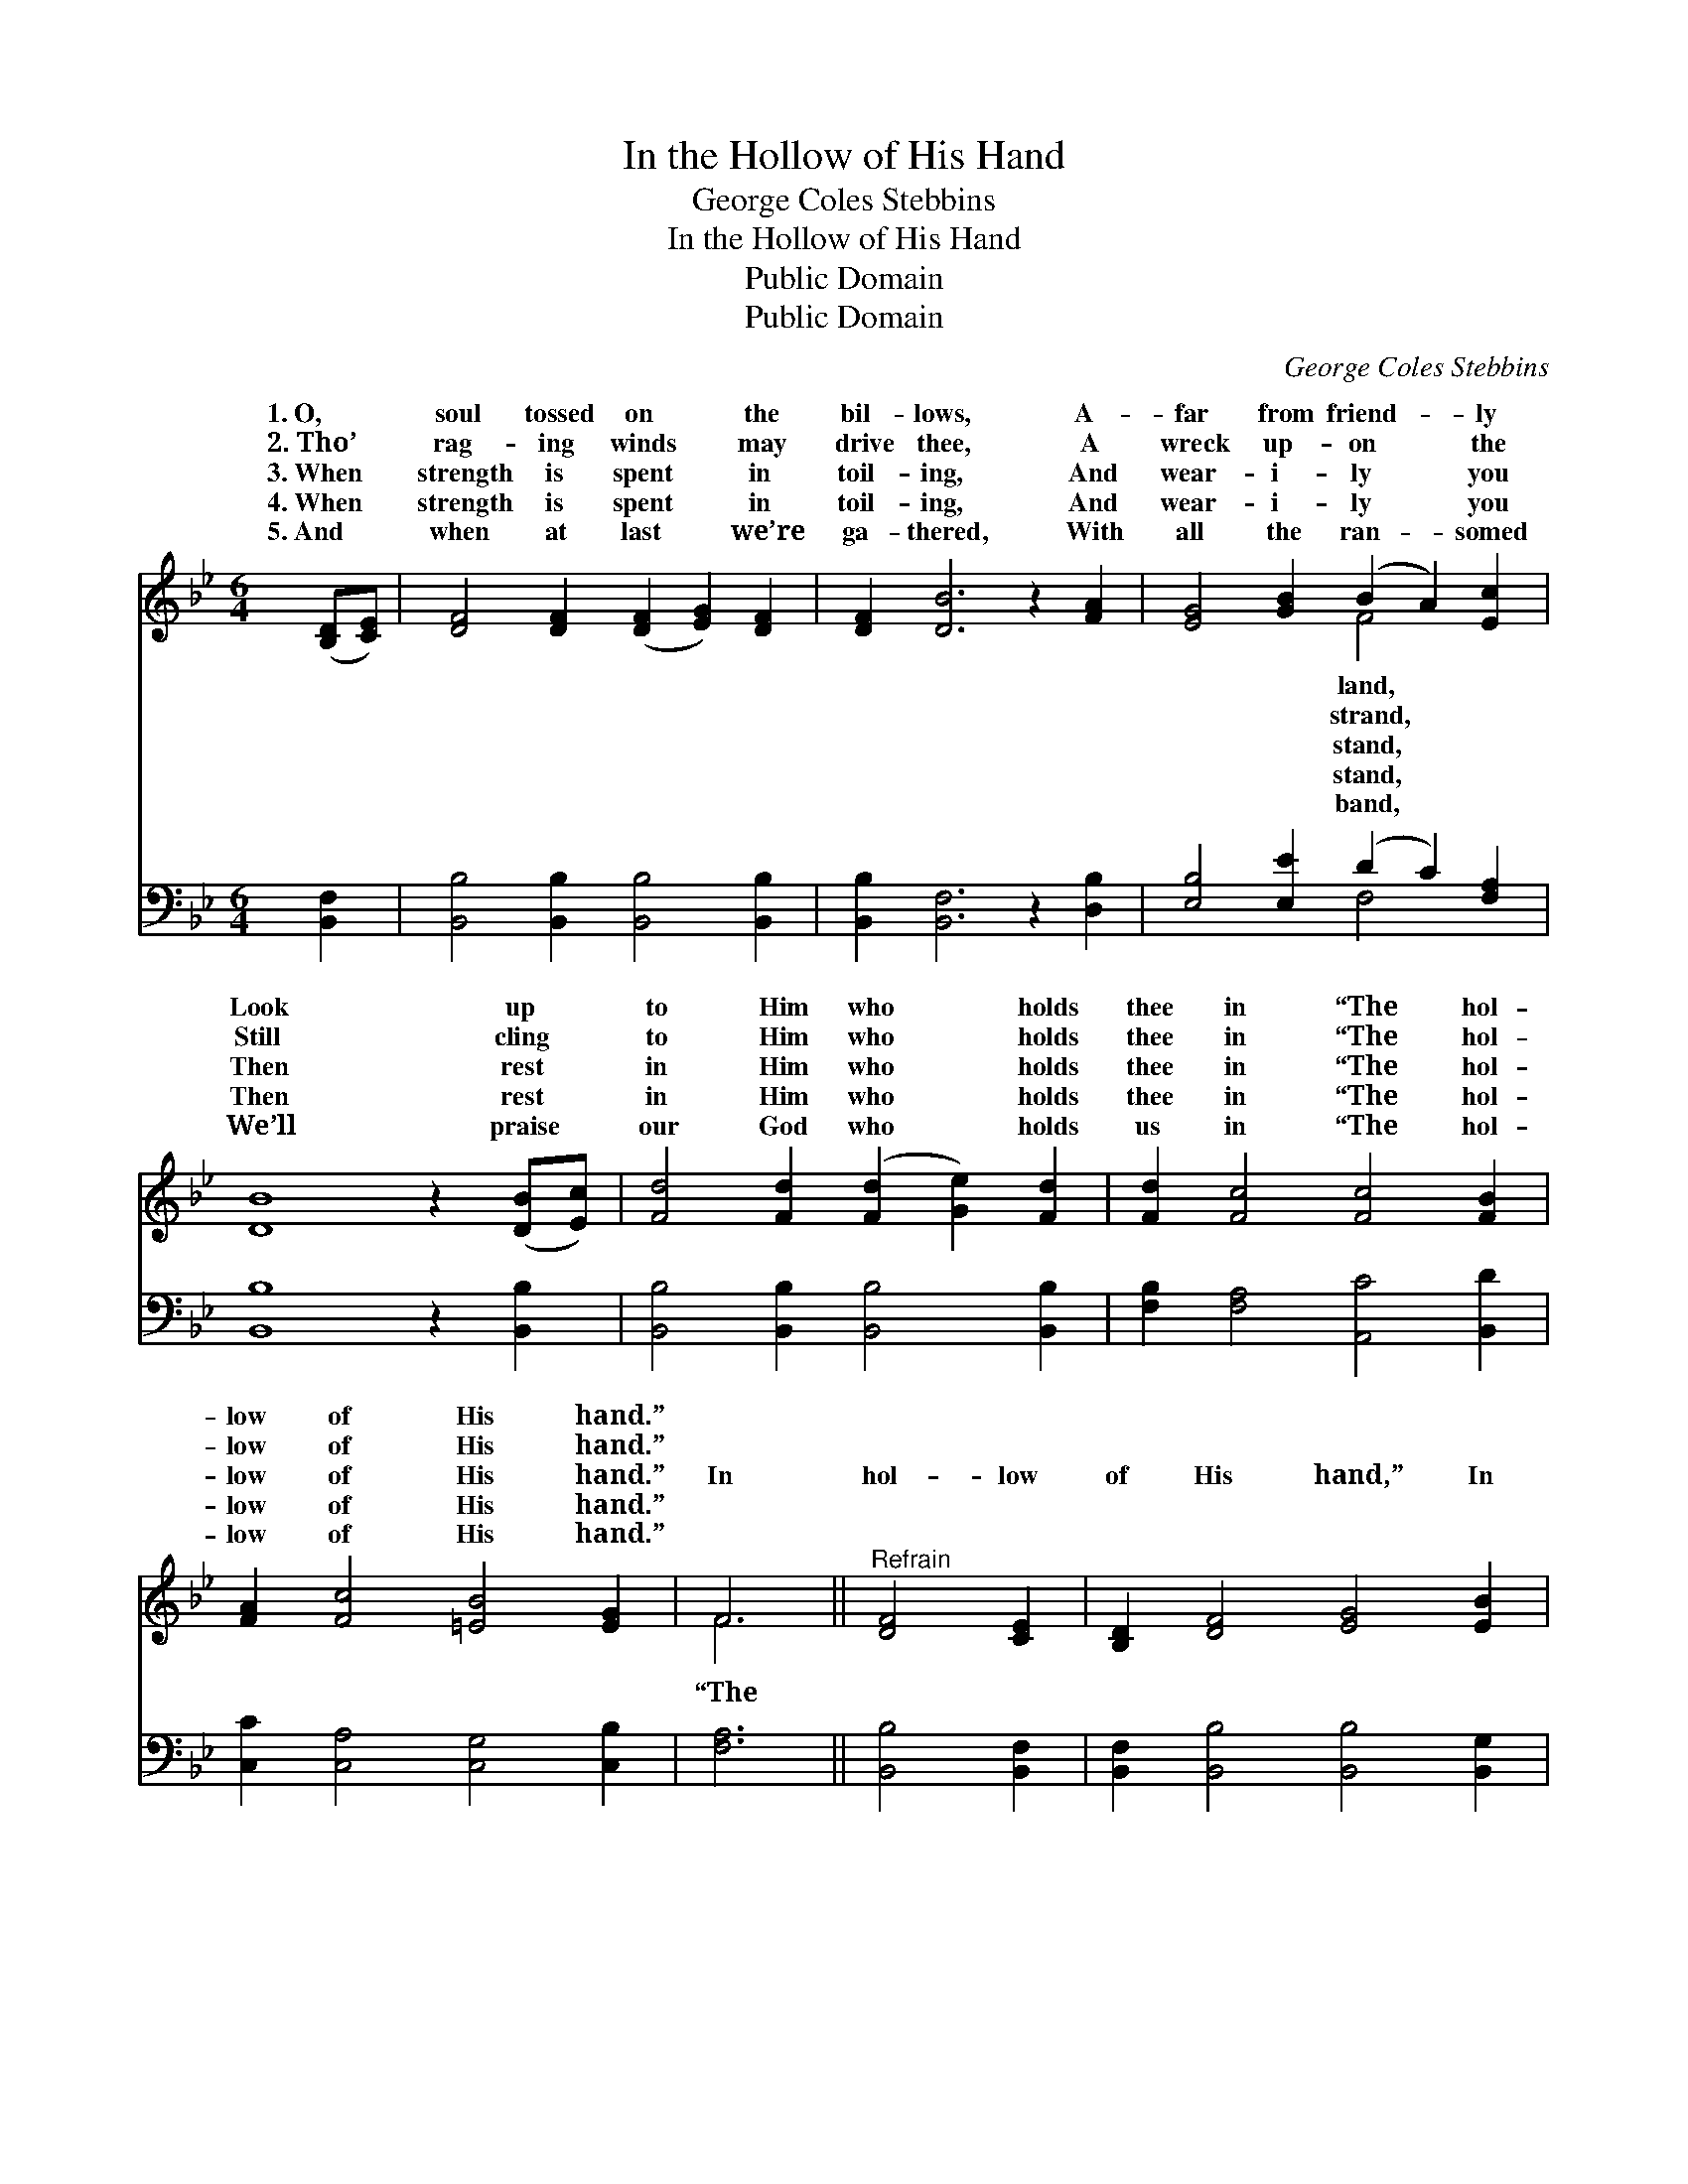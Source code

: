 X:1
T:In the Hollow of His Hand
T:George Coles Stebbins
T:In the Hollow of His Hand
T:Public Domain
T:Public Domain
C:George Coles Stebbins
Z:Public Domain
%%score ( 1 2 ) ( 3 4 )
L:1/8
M:6/4
K:Bb
V:1 treble 
V:2 treble 
V:3 bass 
V:4 bass 
V:1
 ([B,D][CE]) | [DF]4 [DF]2 ([DF]2 [EG]2) [DF]2 | [DF]2 [DB]6 z2 [FA]2 | [EG]4 [GB]2 (B2 A2) [Ec]2 | %4
w: 1.~O, *|soul tossed on * the|bil- lows, A-|far from friend- * ly|
w: 2.~Tho’ *|rag- ing winds * may|drive thee, A|wreck up- on * the|
w: 3.~When *|strength is spent * in|toil- ing, And|wear- i- ly * you|
w: 4.~When *|strength is spent * in|toil- ing, And|wear- i- ly * you|
w: 5.~And *|when at last * we’re|ga- thered, With|all the ran- * somed|
 [DB]8 z2 ([DB][Ec]) | [Fd]4 [Fd]2 ([Fd]2 [Ge]2) [Fd]2 | [Fd]2 [Fc]4 [Fc]4 [FB]2 | %7
w: Look up *|to Him who * holds|thee in “The hol-|
w: Still cling *|to Him who * holds|thee in “The hol-|
w: Then rest *|in Him who * holds|thee in “The hol-|
w: Then rest *|in Him who * holds|thee in “The hol-|
w: We’ll praise *|our God who * holds|us in “The hol-|
 [FA]2 [Fc]4 [=EB]4 [EG]2 | F6 ||"^Refrain" [DF]4 [CE]2 | [B,D]2 [DF]4 [EG]4 [EB]2 | %11
w: low of His hand.”||||
w: low of His hand.”||||
w: low of His hand.”|In|hol- low|of His hand,” In|
w: low of His hand.”||||
w: low of His hand.”||||
 [DF]6 [B,D]4 [CE]2 | [DF]2 [DB]4 [EA]4 [FB]2 | [Fc]6 [FB]4 [Fc]2 | [Fd]4 [Ge]2 (d2 c2) [FB]2 | %15
w: ||||
w: ||||
w: the hol- low|of His hand, O|how safe are|all who trust * Him,|
w: ||||
w: ||||
 [GB]2 [EG]4 [FA]4 [GB]2 | [DF]2 [FB]4 [EA]4 [Ec]2 | [DB]6- [DB]4 |] %18
w: |||
w: |||
w: “The hol- low of|His hand.” * *||
w: |||
w: |||
V:2
 x2 | x12 | x12 | x6 F4 x2 | x12 | x12 | x12 | x12 | F6 || x6 | x12 | x12 | x12 | x12 | x6 F4 x2 | %15
w: |||land,||||||||||||
w: |||strand,||||||||||||
w: |||stand,|||||“The||||||In|
w: |||stand,||||||||||||
w: |||band,||||||||||||
 x12 | x12 | x10 |] %18
w: |||
w: |||
w: |||
w: |||
w: |||
V:3
 [B,,F,]2 | [B,,B,]4 [B,,B,]2 [B,,B,]4 [B,,B,]2 | [B,,B,]2 [B,,F,]6 z2 [D,B,]2 | %3
 [E,B,]4 [E,E]2 (D2 C2) [F,A,]2 | [B,,B,]8 z2 [B,,B,]2 | [B,,B,]4 [B,,B,]2 [B,,B,]4 [B,,B,]2 | %6
 [F,B,]2 [F,A,]4 [A,,C]4 [B,,D]2 | [C,C]2 [C,A,]4 [C,G,]4 [C,B,]2 | [F,A,]6 || [B,,B,]4 [B,,F,]2 | %10
 [B,,F,]2 [B,,B,]4 [B,,B,]4 [B,,G,]2 | [B,,B,]6 [B,,F,]4 [B,,F,]2 | %12
 [B,,F,]2 [B,,F,]4 [C,F,]4 [D,B,]2 | [F,A,]6 [D,B,]4 [F,A,]2 | B,4 B,2 [B,,B,]2 [C,A,]2 [D,B,]2 | %15
 [E,B,]2 [E,B,]4 [E,B,]4 [E,B,]2 | [F,B,]2 [F,D]4 [F,C]4 [F,A,]2 | [B,,B,]6- [B,,B,]4 |] %18
V:4
 x2 | x12 | x12 | x6 F,4 x2 | x12 | x12 | x12 | x12 | x6 || x6 | x12 | x12 | x12 | x12 | %14
 B,4 B,2 x6 | x12 | x12 | x10 |] %18

